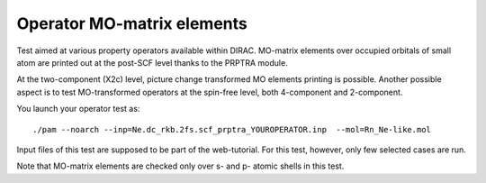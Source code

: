 Operator MO-matrix elements
===========================

Test aimed at various property operators available within DIRAC.
MO-matrix elements over occupied orbitals of small atom are printed out at the post-SCF level 
thanks to the PRPTRA module.

At the two-component (X2c) level, picture change transformed MO elements printing is possible.
Another possible aspect is to test MO-transformed operators at the spin-free level, both 4-component and 2-component.

You launch your operator test as: ::

 ./pam --noarch --inp=Ne.dc_rkb.2fs.scf_prptra_YOUROPERATOR.inp  --mol=Rn_Ne-like.mol

Input files of this test are supposed to be part of the web-tutorial. For this test, however, only few selected cases are run.

Note that MO-matrix elements are checked only over s- and p- atomic shells in this test.
